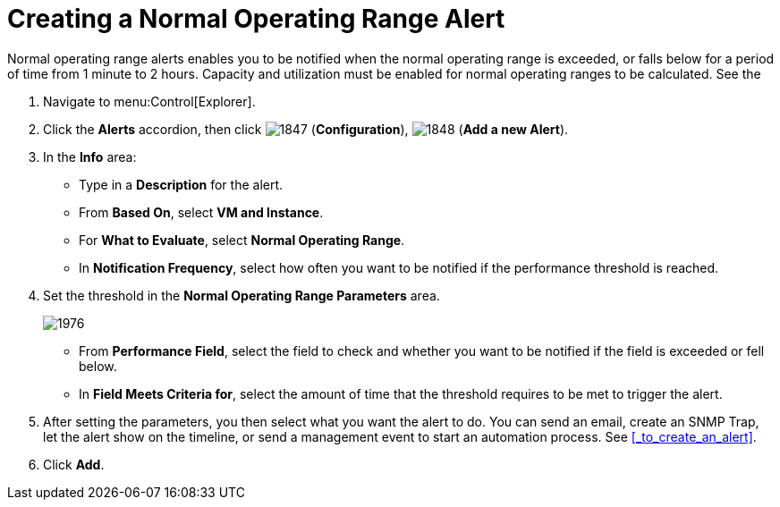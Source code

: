 [[_to_create_a_normal_operating_range_alert]]
= Creating a Normal Operating Range Alert

Normal operating range alerts enables you to be notified when the normal operating range is exceeded, or falls below for a period of time from 1 minute to 2 hours.
Capacity and utilization must be enabled for normal operating ranges to be calculated.
See the
ifdef::cfme[]
 https://access.redhat.com/documentation/en/red-hat-{product-title}/{product-version}/general-configuration/general-configuration[General Configuration] guide for more information.
endif::[]
ifdef::manageiq[]
 https://access.redhat.com/documentation/en/red-hat-{product-title}/{product-version}/general-configuration/general-configuration[General Configuration] guide for more information.
endif::[]

. Navigate to menu:Control[Explorer].
. Click the *Alerts* accordion, then click  image:images/1847.png[] (*Configuration*),  image:images/1848.png[] (*Add a new Alert*).
. In the *Info* area:
+
* Type in a *Description* for the alert.
* From *Based On*, select *VM and Instance*.
* For *What to Evaluate*, select *Normal Operating Range*.
* In *Notification Frequency*, select how often you want to be notified if the performance threshold is reached.

. Set the threshold in the *Normal Operating Range Parameters* area.
+

image::images/1976.png[]
+
* From *Performance Field*, select the field to check and whether you want to be notified if the field is exceeded or fell below.
* In *Field Meets Criteria for*, select the amount of time that the threshold requires to be met to trigger the alert.

. After setting the parameters, you then select what you want the alert to do.
  You can send an email, create an SNMP Trap, let the alert show on the timeline, or send a management event to start an automation process.
  See <<_to_create_an_alert>>.
. Click *Add*.
